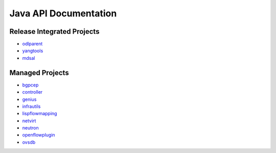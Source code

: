 ######################
Java API Documentation
######################

Release Integrated Projects
===========================

* `odlparent <https://javadocs.opendaylight.org/odlparent>`_
* `yangtools <https://javadocs.opendaylight.org/yangtools>`_
* `mdsal <https://javadocs.opendaylight.org/mdsal>`_

Managed Projects
================

* `bgpcep <https://javadocs.opendaylight.org/bgpcep/sodium>`_
* `controller <https://javadocs.opendaylight.org/controller/sodium>`_
* `genius <https://javadocs.opendaylight.org/genius/sodium>`_
* `infrautils <https://javadocs.opendaylight.org/infrautils/sodium>`_
* `lispflowmapping <https://javadocs.opendaylight.org/lispflowmapping/sodium>`_
* `netvirt <https://javadocs.opendaylight.org/netvirt/sodium>`_
* `neutron <https://javadocs.opendaylight.org/neutron/sodium>`_
* `openflowplugin <https://javadocs.opendaylight.org/openflowplugin/sodium>`_
* `ovsdb <https://javadocs.opendaylight.org/ovsdb/sodium>`_
